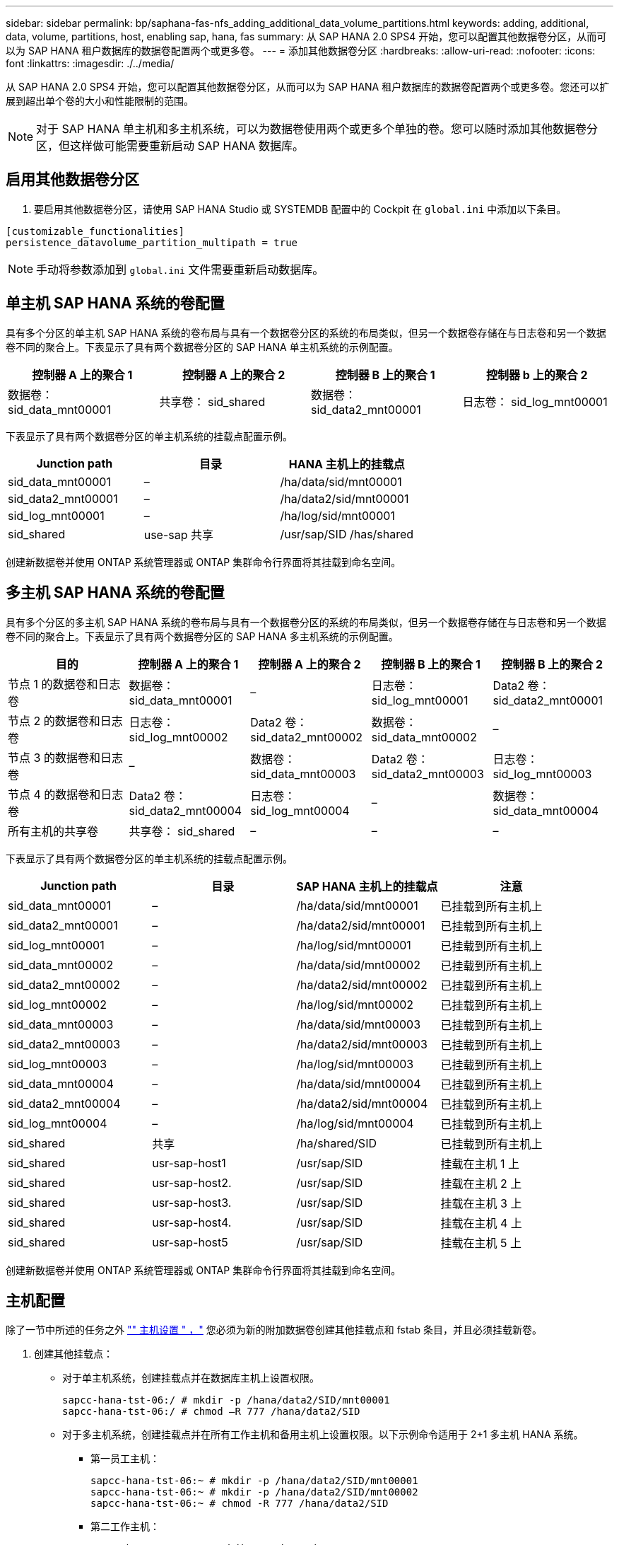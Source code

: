 ---
sidebar: sidebar 
permalink: bp/saphana-fas-nfs_adding_additional_data_volume_partitions.html 
keywords: adding, additional, data, volume, partitions, host, enabling sap, hana, fas 
summary: 从 SAP HANA 2.0 SPS4 开始，您可以配置其他数据卷分区，从而可以为 SAP HANA 租户数据库的数据卷配置两个或更多卷。 
---
= 添加其他数据卷分区
:hardbreaks:
:allow-uri-read: 
:nofooter: 
:icons: font
:linkattrs: 
:imagesdir: ./../media/


[role="lead"]
从 SAP HANA 2.0 SPS4 开始，您可以配置其他数据卷分区，从而可以为 SAP HANA 租户数据库的数据卷配置两个或更多卷。您还可以扩展到超出单个卷的大小和性能限制的范围。


NOTE: 对于 SAP HANA 单主机和多主机系统，可以为数据卷使用两个或更多个单独的卷。您可以随时添加其他数据卷分区，但这样做可能需要重新启动 SAP HANA 数据库。



== 启用其他数据卷分区

. 要启用其他数据卷分区，请使用 SAP HANA Studio 或 SYSTEMDB 配置中的 Cockpit 在 `global.ini` 中添加以下条目。


....
[customizable_functionalities]
persistence_datavolume_partition_multipath = true
....

NOTE: 手动将参数添加到 `global.ini` 文件需要重新启动数据库。



== 单主机 SAP HANA 系统的卷配置

具有多个分区的单主机 SAP HANA 系统的卷布局与具有一个数据卷分区的系统的布局类似，但另一个数据卷存储在与日志卷和另一个数据卷不同的聚合上。下表显示了具有两个数据卷分区的 SAP HANA 单主机系统的示例配置。

|===
| 控制器 A 上的聚合 1 | 控制器 A 上的聚合 2 | 控制器 B 上的聚合 1 | 控制器 b 上的聚合 2 


| 数据卷： sid_data_mnt00001 | 共享卷： sid_shared | 数据卷： sid_data2_mnt00001 | 日志卷： sid_log_mnt00001 
|===
下表显示了具有两个数据卷分区的单主机系统的挂载点配置示例。

|===
| Junction path | 目录 | HANA 主机上的挂载点 


| sid_data_mnt00001 | – | /ha/data/sid/mnt00001 


| sid_data2_mnt00001 | – | /ha/data2/sid/mnt00001 


| sid_log_mnt00001 | – | /ha/log/sid/mnt00001 


| sid_shared | use-sap 共享 | /usr/sap/SID /has/shared 
|===
创建新数据卷并使用 ONTAP 系统管理器或 ONTAP 集群命令行界面将其挂载到命名空间。



== 多主机 SAP HANA 系统的卷配置

具有多个分区的多主机 SAP HANA 系统的卷布局与具有一个数据卷分区的系统的布局类似，但另一个数据卷存储在与日志卷和另一个数据卷不同的聚合上。下表显示了具有两个数据卷分区的 SAP HANA 多主机系统的示例配置。

|===
| 目的 | 控制器 A 上的聚合 1 | 控制器 A 上的聚合 2 | 控制器 B 上的聚合 1 | 控制器 B 上的聚合 2 


| 节点 1 的数据卷和日志卷 | 数据卷： sid_data_mnt00001 | – | 日志卷： sid_log_mnt00001 | Data2 卷： sid_data2_mnt00001 


| 节点 2 的数据卷和日志卷 | 日志卷： sid_log_mnt00002 | Data2 卷： sid_data2_mnt00002 | 数据卷： sid_data_mnt00002 | – 


| 节点 3 的数据卷和日志卷 | – | 数据卷： sid_data_mnt00003 | Data2 卷： sid_data2_mnt00003 | 日志卷： sid_log_mnt00003 


| 节点 4 的数据卷和日志卷 | Data2 卷： sid_data2_mnt00004 | 日志卷： sid_log_mnt00004 | – | 数据卷： sid_data_mnt00004 


| 所有主机的共享卷 | 共享卷： sid_shared | – | – | – 
|===
下表显示了具有两个数据卷分区的单主机系统的挂载点配置示例。

|===
| Junction path | 目录 | SAP HANA 主机上的挂载点 | 注意 


| sid_data_mnt00001 | – | /ha/data/sid/mnt00001 | 已挂载到所有主机上 


| sid_data2_mnt00001 | – | /ha/data2/sid/mnt00001 | 已挂载到所有主机上 


| sid_log_mnt00001 | – | /ha/log/sid/mnt00001 | 已挂载到所有主机上 


| sid_data_mnt00002 | – | /ha/data/sid/mnt00002 | 已挂载到所有主机上 


| sid_data2_mnt00002 | – | /ha/data2/sid/mnt00002 | 已挂载到所有主机上 


| sid_log_mnt00002 | – | /ha/log/sid/mnt00002 | 已挂载到所有主机上 


| sid_data_mnt00003 | – | /ha/data/sid/mnt00003 | 已挂载到所有主机上 


| sid_data2_mnt00003 | – | /ha/data2/sid/mnt00003 | 已挂载到所有主机上 


| sid_log_mnt00003 | – | /ha/log/sid/mnt00003 | 已挂载到所有主机上 


| sid_data_mnt00004 | – | /ha/data/sid/mnt00004 | 已挂载到所有主机上 


| sid_data2_mnt00004 | – | /ha/data2/sid/mnt00004 | 已挂载到所有主机上 


| sid_log_mnt00004 | – | /ha/log/sid/mnt00004 | 已挂载到所有主机上 


| sid_shared | 共享 | /ha/shared/SID | 已挂载到所有主机上 


| sid_shared | usr-sap-host1 | /usr/sap/SID | 挂载在主机 1 上 


| sid_shared | usr-sap-host2. | /usr/sap/SID | 挂载在主机 2 上 


| sid_shared | usr-sap-host3. | /usr/sap/SID | 挂载在主机 3 上 


| sid_shared | usr-sap-host4. | /usr/sap/SID | 挂载在主机 4 上 


| sid_shared | usr-sap-host5 | /usr/sap/SID | 挂载在主机 5 上 
|===
创建新数据卷并使用 ONTAP 系统管理器或 ONTAP 集群命令行界面将其挂载到命名空间。



== 主机配置

除了一节中所述的任务之外 link:saphana-fas-nfs_host_setup.html["" 主机设置 " ，"] 您必须为新的附加数据卷创建其他挂载点和 fstab 条目，并且必须挂载新卷。

. 创建其他挂载点：
+
** 对于单主机系统，创建挂载点并在数据库主机上设置权限。
+
....
sapcc-hana-tst-06:/ # mkdir -p /hana/data2/SID/mnt00001
sapcc-hana-tst-06:/ # chmod –R 777 /hana/data2/SID
....
** 对于多主机系统，创建挂载点并在所有工作主机和备用主机上设置权限。以下示例命令适用于 2+1 多主机 HANA 系统。
+
*** 第一员工主机：
+
....
sapcc-hana-tst-06:~ # mkdir -p /hana/data2/SID/mnt00001
sapcc-hana-tst-06:~ # mkdir -p /hana/data2/SID/mnt00002
sapcc-hana-tst-06:~ # chmod -R 777 /hana/data2/SID
....
*** 第二工作主机：
+
....
sapcc-hana-tst-07:~ # mkdir -p /hana/data2/SID/mnt00001
sapcc-hana-tst-07:~ # mkdir -p /hana/data2/SID/mnt00002
sapcc-hana-tst-07:~ # chmod -R 777 /hana/data2/SID
....
*** 备用主机：
+
....
sapcc-hana-tst-07:~ # mkdir -p /hana/data2/SID/mnt00001
sapcc-hana-tst-07:~ # mkdir -p /hana/data2/SID/mnt00002
sapcc-hana-tst-07:~ # chmod -R 777 /hana/data2/SID
....




. 将其他文件系统添加到所有主机上的 ` /etc/fstab` 配置文件中。以下是使用 NFSv4.1 的单主机系统的示例：
+
....
<storage-vif-data02>:/SID_data2_mnt00001 /hana/data2/SID/mnt00001 nfs rw,vers=4,
minorversion=1,hard,timeo=600,rsize=1048576,wsize=262144,bg,noatime,lock 0 0
....
+

NOTE: 使用不同的存储虚拟接口连接到每个数据卷，以确保每个卷使用不同的 TCP 会话。如果 nconnect 挂载选项可用于您的操作系统，您也可以使用它。

. 要挂载文件系统，请运行 `mount – a` 命令。




== 添加其他数据卷分区

对租户数据库执行以下 SQL 语句，以便向租户数据库添加额外的数据卷分区。使用指向其他卷的路径：

....
ALTER SYSTEM ALTER DATAVOLUME ADD PARTITION PATH '/hana/data2/SID/';
....
image::saphana-fas-nfs_image19.jpg[错误：缺少图形映像]
